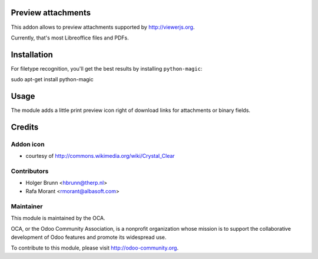 Preview attachments
===================

This addon allows to preview attachments supported by http://viewerjs.org.

Currently, that's most Libreoffice files and PDFs.

Installation
============

For filetype recognition, you'll get the best results by installing
``python-magic``::

sudo apt-get install python-magic

Usage
=====

The module adds a little print preview icon right of download links for
attachments or binary fields.

Credits
=======

Addon icon
----------

* courtesy of http://commons.wikimedia.org/wiki/Crystal_Clear

Contributors
------------

* Holger Brunn <hbrunn@therp.nl>

* Rafa Morant <rmorant@albasoft.com>

Maintainer
----------

.. image:: http://odoo-community.org/logo.png
   :alt: Odoo Community Association
   :target: http://odoo-community.org

This module is maintained by the OCA.

OCA, or the Odoo Community Association, is a nonprofit organization whose mission is to support the collaborative development of Odoo features and promote its widespread use.

To contribute to this module, please visit http://odoo-community.org.
